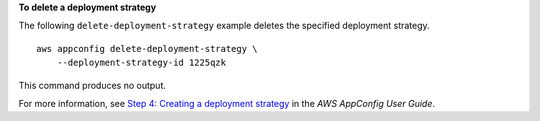 **To delete a deployment strategy**

The following ``delete-deployment-strategy`` example deletes the specified deployment strategy. ::

    aws appconfig delete-deployment-strategy \
        --deployment-strategy-id 1225qzk

This command produces no output.

For more information, see `Step 4: Creating a deployment strategy <https://docs.aws.amazon.com/appconfig/latest/userguide/appconfig-creating-deployment-strategy.html>`__ in the *AWS AppConfig User Guide*.
